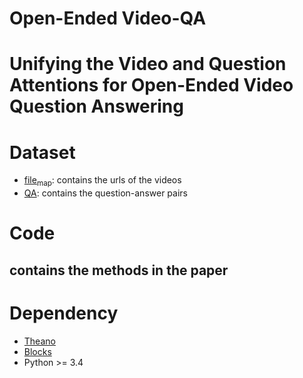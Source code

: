 #+OPTION: ^:nil
* Open-Ended Video-QA

* Unifying the Video and Question Attentions for Open-Ended Video Question Answering

* Dataset
- [[./dataset/file_map.tsv][file_map]]: contains the urls of the videos
- [[./dataset/QA.tsv][QA]]: contains the question-answer pairs

* Code
** contains the methods in the paper

* Dependency
- [[https://github.com/Theano][Theano]]
- [[https://github.com/mila-udem/blocks][Blocks]]
- Python >= 3.4
